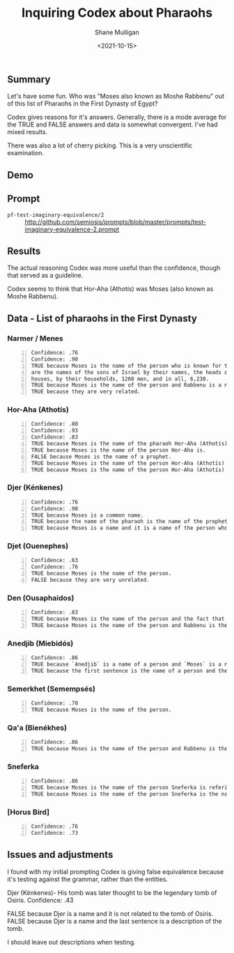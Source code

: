 #+LATEX_HEADER: \usepackage[margin=0.5in]{geometry}
#+OPTIONS: toc:nil

#+HUGO_BASE_DIR: /home/shane/var/smulliga/source/git/semiosis/semiosis-hugo
#+HUGO_SECTION: ./posts

#+TITLE: Inquiring Codex about Pharaohs
#+DATE: <2021-10-15>
#+AUTHOR: Shane Mulligan
#+KEYWORDS: codex

** Summary
Let's have some fun. Who was "Moses also known
as Moshe Rabbenu" out of this list of Pharaohs
in the First Dynasty of Egypt?

Codex gives reasons for it's answers.
Generally, there is a mode average for the
TRUE and FALSE answers and data is somewhat convergent. I've had mixed results.

There was also a lot of cherry picking. This
is a very unscientific examination.

** Demo
#+BEGIN_EXPORT html
<!-- Play on asciinema.com -->
<!-- <a title="asciinema recording" href="https://asciinema.org/a/ejlF8MuqcmeUR5DnoGMKnJQYU" target="_blank"><img alt="asciinema recording" src="https://asciinema.org/a/ejlF8MuqcmeUR5DnoGMKnJQYU.svg" /></a> -->
<!-- Play on the blog -->
<script src="https://asciinema.org/a/ejlF8MuqcmeUR5DnoGMKnJQYU.js" id="asciicast-ejlF8MuqcmeUR5DnoGMKnJQYU" async></script>
#+END_EXPORT

** Prompt
+ =pf-test-imaginary-equivalence/2= :: http://github.com/semiosis/prompts/blob/master/prompts/test-imaginary-equivalence-2.prompt

** Results
The actual reasoning Codex was more useful than the confidence, though that
served as a guideline.

Codex seems to think that Hor-Aha (Athotís) was Moses (also known as Moshe Rabbenu).

** Data - List of pharaohs in the First Dynasty
*** Narmer / Menes
#+BEGIN_SRC text -n :async :results verbatim code
  Confidence: .76
  Confidence: .90
  TRUE because Moses is the name of the person who is known for the phrase "And these
  are the names of the sons of Israel by their names, the heads of their fathers''
  houses, by their households, 1260 men, and in all, 6,230.
  TRUE because Moses is the name of the person and Rabbenu is a nickname.
  TRUE because they are very related.
#+END_SRC

*** Hor-Aha (Athotís)
#+BEGIN_SRC text -n :async :results verbatim code
  Confidence: .80
  Confidence: .93
  Confidence: .83
  TRUE because Moses is the name of the pharaoh Hor-Aha (Athotís).
  TRUE because Moses is the name of the person Hor-Aha is.
  FALSE because Moses is the name of a prophet.
  TRUE because Moses is the name of the person Hor-Aha (Athotís) - Pharaoh of the First Dynasty of Egypt refers to.
  TRUE because Moses is the name of the person Hor-Aha (Athotís) - Pharaoh of the First Dynasty of Egypt.
#+END_SRC

*** Djer (Kénkenes)
#+BEGIN_SRC text -n :async :results verbatim code
  Confidence: .76
  Confidence: .90
  TRUE because Moses is a common name.
  TRUE because the name of the pharaoh is the name of the prophet.
  TRUE because Moses is a name and it is a name of the person who is the Pharaoh of the First Dynasty of Egypt.
#+END_SRC

*** Djet (Ouenephes)
#+BEGIN_SRC text -n :async :results verbatim code
  Confidence: .63
  Confidence: .76
  TRUE because Moses is the name of the person.
  FALSE because they are very unrelated.
#+END_SRC

*** Den (Ousaphaidos)
#+BEGIN_SRC text -n :async :results verbatim code
  Confidence: .83
  TRUE because Moses is the name of the person and the fact that he is a Pharaoh.
  TRUE because Moses is the name of the person and Rabbenu is the nickname.
#+END_SRC

*** Anedjib (Miebidós)
#+BEGIN_SRC text -n :async :results verbatim code
  Confidence: .86
  TRUE because `Anedjib` is a name of a person and `Moses` is a name of a person.
  TRUE because the first sentence is the name of a person and the second sentence is a description of a person.
#+END_SRC

*** Semerkhet (Semempsés)
#+BEGIN_SRC text -n :async :results verbatim code
  Confidence: .70
  TRUE because Moses is the name of the person.
#+END_SRC

*** Qa'a (Bienékhes)
#+BEGIN_SRC text -n :async :results verbatim code
  Confidence: .86
  TRUE because Moses is the name of the person and Rabbenu is the title.
#+END_SRC

*** Sneferka
#+BEGIN_SRC text -n :async :results verbatim code
  Confidence: .86
  TRUE because Moses is the name of the person Sneferka is refering to.
  TRUE because Moses is the name of the person Sneferka is the name of.
#+END_SRC

*** [Horus Bird]
#+BEGIN_SRC text -n :async :results verbatim code
  Confidence: .76
  Confidence: .73
#+END_SRC

** Issues and adjustments
I found with my initial prompting Codex is giving false equivalence because
it's testing against the grammar, rather than the entities.

Djer (Kénkenes)- His tomb was later thought to be the legendary tomb of Osiris.
Confidence: .43

FALSE because Djer is a name and it is not related to the tomb of Osiris.
FALSE because Djer is a name and the last sentence is a description of the tomb.

I should leave out descriptions when testing.